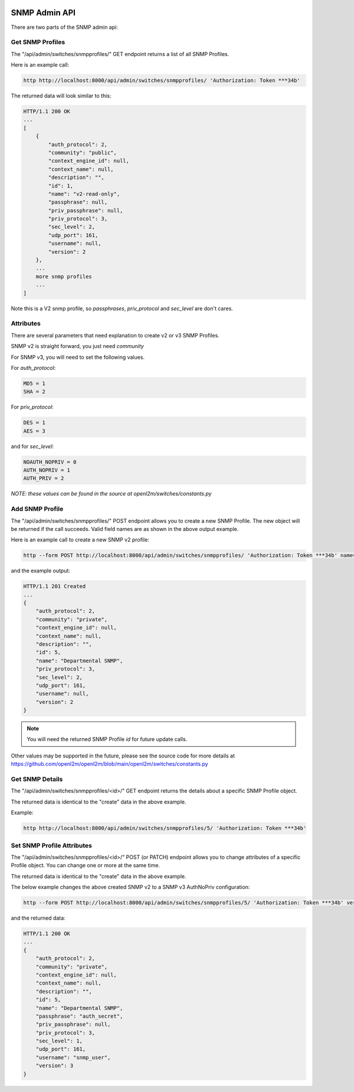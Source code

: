 .. image:: ../../_static/openl2m_logo.png

==============
SNMP Admin API
==============

There are two parts of the SNMP admin api:

Get SNMP Profiles
-----------------

The "/api/admin/switches/snmpprofiles/" GET endpoint returns a list of all SNMP Profiles.

Here is an example call:

.. code-block:: python

    http http://localhost:8000/api/admin/switches/snmpprofiles/ 'Authorization: Token ***34b'

The returned data will look similar to this:

.. code-block:: python

    HTTP/1.1 200 OK
    ...
    [
        {
            "auth_protocol": 2,
            "community": "public",
            "context_engine_id": null,
            "context_name": null,
            "description": "",
            "id": 1,
            "name": "v2-read-only",
            "passphrase": null,
            "priv_passphrase": null,
            "priv_protocol": 3,
            "sec_level": 2,
            "udp_port": 161,
            "username": null,
            "version": 2
        },
        ...
        more snmp profiles
        ...
    ]

Note this is a V2 snmp profile, so *passphrases*, *priv_protocol* and *sec_level* are don't cares.

Attributes
----------

There are several parameters that need explanation to create v2 or v3 SNMP Profiles.

SNMP v2 is straight forward, you just need *community*

For SNMP v3, you will need to set the following values.

For *auth_protocol*:

.. code-block:: text

    MD5 = 1
    SHA = 2

For *priv_protocol*:

.. code-block:: text

    DES = 1
    AES = 3

and for *sec_level*:

.. code-block:: text

    NOAUTH_NOPRIV = 0
    AUTH_NOPRIV = 1
    AUTH_PRIV = 2

*NOTE: these values can be found in the source at openl2m/switches/constants.py*

Add SNMP Profile
----------------

The "/api/admin/switches/snmpprofiles/" POST endpoint allows you to create a new SNMP Profile.
The new object will be returned if the call succeeds. Valid field names are as shown in the above output example.

Here is an example call to create a new SNMP v2 profile:

.. code-block:: python

    http --form POST http://localhost:8000/api/admin/switches/snmpprofiles/ 'Authorization: Token ***34b' name="Departmental SNMP" community="private" version="2"


and the example output:

.. code-block:: python

    HTTP/1.1 201 Created
    ...
    {
        "auth_protocol": 2,
        "community": "private",
        "context_engine_id": null,
        "context_name": null,
        "description": "",
        "id": 5,
        "name": "Departmental SNMP",
        "priv_protocol": 3,
        "sec_level": 2,
        "udp_port": 161,
        "username": null,
        "version": 2
    }

.. note::

    You will need the returned SNMP Profile *id* for future update calls.



Other values may be supported in the future, please see the source code for more details at
https://github.com/openl2m/openl2m/blob/main/openl2m/switches/constants.py


Get SNMP Details
----------------

The "/api/admin/switches/snmpprofiles/<id>/" GET endpoint returns the details about a specific SNMP Profile object.

The returned data is identical to the "create" data in the above example.

Example:

.. code-block:: python

    http http://localhost:8000/api/admin/switches/snmpprofiles/5/ 'Authorization: Token ***34b'


Set SNMP Profile Attributes
---------------------------

The "/api/admin/switches/snmpprofiles/<id>/" POST (or PATCH) endpoint allows you to change attributes of a
specific Profile object. You can change one or more at the same time.

The returned data is identical to the "create" data in the above example.

The below example changes the above created SNMP v2 to a SNMP v3 AuthNoPriv configuration:

.. code-block:: python

    http --form POST http://localhost:8000/api/admin/switches/snmpprofiles/5/ 'Authorization: Token ***34b' version=3 sec_level=1 auth_protocol=2 username="snmp_user" passphrase="auth_secret"

and the returned data:

.. code-block:: python

    HTTP/1.1 200 OK
    ...
    {
        "auth_protocol": 2,
        "community": "private",
        "context_engine_id": null,
        "context_name": null,
        "description": "",
        "id": 5,
        "name": "Departmental SNMP",
        "passphrase": "auth_secret",
        "priv_passphrase": null,
        "priv_protocol": 3,
        "sec_level": 1,
        "udp_port": 161,
        "username": "snmp_user",
        "version": 3
    }
